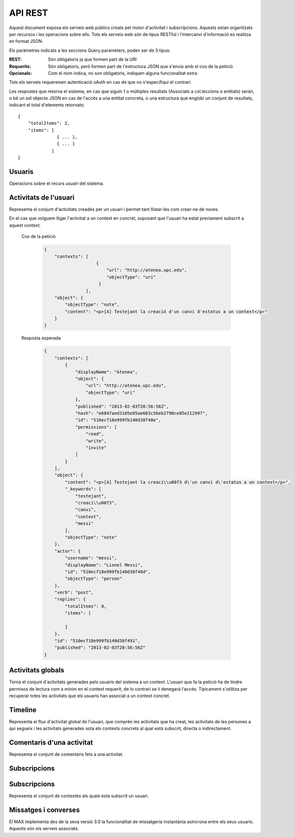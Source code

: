 API REST
========

Aquest document exposa els serveis web públics creats pel motor d'activitat i
subscripcions. Aquests estan organitzats per recursos i les operacions sobre
ells. Tots els serveis web són de tipus RESTful i l'intercanvi d'informació es
realitza en format JSON.

Els paràmetres indicats a les seccions Query parameters, poden ser de 3 tipus:

:REST: Són obligatoris ja que formen part de la URI
:Requerits: Són obligatoris, però formen part de l'estructura JSON que s'envia
    amb el cos de la petició
:Opcionals: Com el nom indica, no son obligatoris, indiquen alguna funcionalitat
    extra

Tots els serveis requereixen autenticació oAuth en cas de que no s'especifiqui
el contrari.

Les respostes que retorna el sistema, en cas que siguin 1 o múltiples resultats
(Associats a col.leccions o entitats) seràn, o bé un sol objecte JSON en cas de
l'accés a una entitat concreta, o una estructura que englobi un conjunt de
resultats, indicant el total d'elements retornats::

    {
        "totalItems": 2,
        "items": [
                   { ... },
                   { ... }
                 ]
    }

.. this is some setup, it is hidden in a reST comment

    >>> from httpretty import HTTPretty
    >>> HTTPretty.enable()
    >>> HTTPretty.register_uri(HTTPretty.POST, "http://localhost:8080/checktoken", body="", status=200)
    >>> username = "messi"
    >>> utils = MaxTestBase(testapp)
    >>> utils.create_user(username)
    <201 Created application/json body='{"usernam...>
    >>> from max.tests.mockers import create_context, create_contextA, subscribe_context, context_query, user_status
    >>> utils.create_context(create_context)
    <201 Created application/json body='{"display...>
    >>> utils.create_context(create_contextA)
    <201 Created application/json body='{"display...>
    >>> utils.admin_subscribe_user_to_context(username, subscribe_context)
    <201 Created application/json body='{"replies...>

Usuaris
--------

Operacions sobre el recurs *usuari* del sistema.

.. http:get:: /people

    Retorna el resultat d'una cerca d'usuaris del sistema en forma de llista
    de noms d'usuaris per l'ús de la UI.

    :query username: El filtre de cerca d'usuaris.

    Cos de la petició

        .. code-block:: python

            {"username": "messi"}

        .. -> payload

    Resposta esperada

        .. code-block:: python

            {"totalItems": 1, "items": [{"username": "messi", "id": "510fd582aceee925d0f1ecd1"}]}

        .. -> expected
            >>> response = testapp.get('/people', payload, oauth2Header(username), status=200)
            >>> response
            <200 OK application/json body='{"totalIt...>
            >>> response.json.get('displayName') == eval(expected).get('displayName')
            True
            >>> response.json.get('twitterUsername') == eval(expected).get('twitterUsername')
            True

    Success
        Retorna la llista d'usuaris que compleix la query especificada.

.. http:put:: /people/{username}

    Modifica un usuari del sistema pel seu posterior us si existeix. En cas de
    que l'usuari no existeixi retorna un error. La llista de paràmetres
    actualitzables de moment es limita a ``displayName`` i a
    ``twitterUsername``.

    :query username: (REST) L'identificador de l'usuari
    :query displayName: (Opcional) El nom real de l'usuari al sistema
    :query twitterUsername: (Opcional) El nom d'usuari de Twitter de l'usuari

    Cos de la petició

        .. code-block:: python

            {"displayName": "Lionel Messi", "twitterUsername": "messi10oficial"}

        .. -> payload

    Resposta esperada

        .. code-block:: python

            {
                "username": "messi",
                "displayName": "Lionel Messi",
                "subscribedTo": {
                    "totalItems": 0,
                    "items": []
                },
                "last_login": "2013-02-01T19:33:16Z",
                "published": "2013-02-01T19:33:16Z",
                "following": {
                    "totalItems": 0,
                    "items": []
                },
                "twitterUsername": "messi10oficial",
                "id": "510fd582aceee925d0f1ecd1"
            }

        .. -> expected
            >>> response = testapp.put('/people/{}'.format(username), payload, oauth2Header(username), status=200)
            >>> response
            <200 OK application/json body='{"usernam...>
            >>> response.json.get('displayName') == eval(expected).get('displayName')
            True
            >>> response.json.get('twitterUsername') == eval(expected).get('twitterUsername')
            True

    Success

        Retorna un objecte ``Person`` amb els paràmetres indicats modificats.

    Error

        .. code-block:: python

            {"error_description": "Unknown user: messi", "error": "UnknownUserError"}

.. http:get:: /people/{username}

    Retorna la informació d'un usuari del sistema. En cas de que l'usuari no
    existeixi retorna l'error especificat.

    :query username: (REST) L'identificador de l'usuari

    Cos de la petició

        Aquesta petició no necessita cos.

    Resposta esperada

        .. code-block:: python

            {
                "username": "messi",
                "displayName": "Lionel Messi",
                "subscribedTo": {
                    "totalItems": 0,
                    "items": []
                },
                "last_login": "2013-02-01T19:33:16Z",
                "published": "2013-02-01T19:33:16Z",
                "following": {
                    "totalItems": 0,
                    "items": []
                },
                "twitterUsername": "messi10oficial",
                "id": "510fd582aceee925d0f1ecd1"
            }

        .. -> expected
            >>> response = testapp.get('/people/{}'.format(username), "", oauth2Header(username), status=200)
            >>> response
            <200 OK application/json body='{"usernam...>
            >>> response.json.get('displayName') == eval(expected).get('displayName')
            True
            >>> response.json.get('twitterUsername') == eval(expected).get('twitterUsername')
            True

    Success

        Retorna un objecte ``Person``.

    Error

        .. code-block:: python

            {"error_description": "Unknown user: messi", "error": "UnknownUserError"}

.. http:get:: /people/{username}/avatar

    Retorna l'avatar (foto) de l'usuari del sistema. Aquest és un servei públic.

    :query username: (REST) L'identificador de l'usuari

    Success
        Retorna la imatge pel seu ús immediat.


Activitats de l'usuari
----------------------

Representa el conjunt d'activitats creades per un usuari i permet tant
llistar-les com crear-ne de noves.

.. http:post:: /people/{username}/activities

    Genera una activitat en el sistema. Els objectes d'aquesta activitat són els
    especificats en el protocol activitystrea.ms.

    :query username: (REST) Nom de l'usuari que crea l'activitat
    :query contexts: (Opcional) Per fer que una activitat estigui associada a un
        context determinat fa falta que enviem una llista d'objectes *context*
        (sota la clau ``contexts``) (ja que teòricament, podem fer que
        l'activitat estigui associada a varis contexts a l'hora), indicant com a
        ``objectType`` el tipus ``uri`` i les dades del context com a l'exemple.
    :query object: (Requerit) Per ara només suportat el tipus ``objectType``
        *note*. Ha de contindre les claus ``objectType`` i ``content`` el qual
        pot tractar-se d'un camp codificat amb HTML.

    Cos de la petició

        .. code-block:: python

            {
                "object": {
                    "objectType": "note",
                    "content": "<p>[A] Testejant la creació d'un canvi d'estatus</p>"
                }
            }

        .. -> payload

    Resposta esperada

        .. code-block:: python

            {
                "replies": {
                    "totalItems": 0,
                    "items": [

                    ]
                },
                "object": {
                    "content": "<p>[A] Testejant la creaci\\u00f3 d\'un canvi d\'estatus</p>",
                    "_keywords": [
                        "testejant",
                        "creaci\\u00f3",
                        "canvi",
                        "messi"
                    ],
                    "objectType": "note"
                },
                "actor": {
                    "username": "messi",
                    "displayName": "Lionel Messi",
                    "id": "510ec463e999fb129b5c4104",
                    "objectType": "person"
                },
                "verb": "post",
                "published": "2013-02-03T20:11:15Z",
                "id": "510fd582aceee925d0f1ecd1"
            }

        .. -> expected
            >>> response = testapp.post('/people/{}/activities'.format(username), payload, oauth2Header(username), status=201)
            >>> response
            <201 Created application/json body='{"replies...>
            >>> response.json.get('actor').get('displayName') == eval(expected).get('actor').get('displayName')
            True
            >>> response.json.get('object').get('objectType') == eval(expected).get('object').get('objectType')
            True

    Success

        Retorna un objecte del tipus ``Activity``.

    Error

        En cas de que l'usuari actor no sigui el mateix usuari que s'autentica via oAuth

            .. code-block:: python

                {u'error_description': u"You don't have permission to access xavi resources", u'error': u'Unauthorized'}

        En cas que l'usuari no existeixi

            .. code-block:: python

                {"error_description": "Unknown user: messi", "error": "UnknownUserError"}

    Tipus d'activitat suportats:
     * *note* (estatus d'usuari)

    Tipus d'activitat projectats:
     * *File*
     * *Event*
     * *Bookmark*
     * *Image*
     * *Video*
     * *Question*

En el cas que volguem lligar l'activitat a un context en concret, suposant que
l'usuari ha estat previament subscrit a aquest context.

    Cos de la petició

        .. code-block:: python

            {
                "contexts": [
                                {
                                    "url": "http://atenea.upc.edu",
                                    "objectType": "uri"
                                 }
                            ],
                "object": {
                    "objectType": "note",
                    "content": "<p>[A] Testejant la creació d'un canvi d'estatus a un context</p>"
                }
            }

        .. -> payload

    Resposta esperada

        .. code-block:: python

            {
                "contexts": [
                    {
                        "displayName": "Atenea",
                        "object": {
                            "url": "http://atenea.upc.edu",
                            "objectType": "uri"
                        },
                        "published": "2013-02-03T20:56:56Z",
                        "hash": "e6847aed3105e85ae603c56eb2790ce85e212997",
                        "id": "510ecf18e999fb140d38f48e",
                        "permissions": [
                            "read",
                            "write",
                            "invite"
                        ]
                    }
                ],
                "object": {
                    "content": "<p>[A] Testejant la creaci\\u00f3 d\'un canvi d\'estatus a un context</p>",
                    "_keywords": [
                        "testejant",
                        "creaci\\u00f3",
                        "canvi",
                        "context",
                        "messi"
                    ],
                    "objectType": "note"
                },
                "actor": {
                    "username": "messi",
                    "displayName": "Lionel Messi",
                    "id": "510ecf18e999fb140d38f48d",
                    "objectType": "person"
                },
                "verb": "post",
                "replies": {
                    "totalItems": 0,
                    "items": [

                    ]
                },
                "id": "510ecf18e999fb140d38f491",
                "published": "2013-02-03T20:56:56Z"
            }

        .. -> expected
            >>> response = testapp.post('/people/{}/activities'.format(username), payload, oauth2Header(username), status=201)
            >>> response
            <201 Created application/json body='{"context...>
            >>> response.json.get('actor').get('displayName') == eval(expected).get('actor').get('displayName')
            True
            >>> response.json.get('object').get('objectType') == eval(expected).get('object').get('objectType')
            True
            >>> response.json.get('contexts')[0].get('object').get('url') == eval(expected).get('contexts')[0].get('object').get('url')
            True

.. http:get:: /people/{username}/activities

    Llista totes les activitats generades al sistema per part d'un usuari
    concret.

    :query username: (REST) Identificador d'usuari que crea l'activitat

    Cos de la petició

        Aquesta petició no necessita cos.

    Resposta esperada

        .. code-block:: python

            {
                "totalItems": 3,
                "items": [
                    {
                        "contexts": [
                            {
                                "hash": "e6847aed3105e85ae603c56eb2790ce85e212997",
                                "object": {
                                    "url": "http://atenea.upc.edu",
                                    "objectType": "uri"
                                },
                                "published": "2013-02-03T21:00:10Z",
                                "displayName": "Atenea",
                                "id": "510ecfdae999fb1424c14902",
                                "permissions": [
                                    "read",
                                    "write",
                                    "invite"
                                ]
                            }
                        ],
                        "object": {
                            "content": "<p>[A] Testejant la creaci\\u00f3 d\'un canvi d\'estatus a un context</p>",
                            "_keywords": [
                                "testejant",
                                "creaci\\u00f3",
                                "canvi",
                                "context",
                                "messi"
                            ],
                            "objectType": "note"
                        },
                        "actor": {
                            "username": "messi",
                            "displayName": "Lionel Messi",
                            "id": "510ecfdae999fb1424c14901",
                            "objectType": "person"
                        },
                        "verb": "post",
                        "replies": {
                            "totalItems": 0,
                            "items": [

                            ]
                        },
                        "id": "510ecfdae999fb1424c14905",
                        "published": "2013-02-03T21:00:10Z"
                    },
                    {
                        "replies": {
                            "totalItems": 0,
                            "items": [

                            ]
                        },
                        "object": {
                            "content": "<p>[A] Testejant la creaci\\u00f3 d\'un canvi d\'estatus</p>",
                            "_keywords": [
                                "testejant",
                                "creaci\\u00f3",
                                "canvi",
                                "messi"
                            ],
                            "objectType": "note"
                        },
                        "actor": {
                            "username": "messi",
                            "displayName": "Lionel Messi",
                            "id": "510ecfdae999fb1424c14901",
                            "objectType": "person"
                        },
                        "verb": "post",
                        "published": "2013-02-03T21:00:10Z",
                        "id": "510ecfdae999fb1424c14904"
                    },
                    {
                        "replies": {
                            "totalItems": 0,
                            "items": [

                            ]
                        },
                        "object": {
                            "url": "http://atenea.upc.edu",
                            "objectType": "uri"
                        },
                        "actor": {
                            "username": "messi",
                            "displayName": "messi",
                            "id": "510ecfdae999fb1424c14901",
                            "objectType": "person"
                        },
                        "verb": "subscribe",
                        "published": "2013-02-03T21:00:10Z",
                        "id": "510ecfdae999fb1424c14903"
                    }
                ]
            }

        .. -> expected
            >>> response = testapp.get('/people/{}/activities'.format(username), "", oauth2Header(username), status=200)
            >>> response
            <200 OK application/json body='{"totalIt...>
            >>> response.json.get('items')[0].get('actor').get('displayName') == eval(expected).get('items')[0].get('actor').get('displayName')
            True
            >>> response.json.get('totalItems') == eval(expected).get('totalItems')
            True

    .. note::

        En l'ultima resposta esperada hi han tres entrades les dues activitats
        que hem generat fins ara (amb context, i l'altre sense) i l'activitat
        que es genera quan es subscriu un usuari a un context, que es tracta com
        una activitat més.

    Success

        Retorna una col·lecció d'objectes del tipus ``Activity``.

    Error

        En cas de que l'usuari actor no sigui el mateix usuari que s'autentica
        via oAuth

            .. code-block:: python

                {u'error_description': u"You don't have permission to access xavi resources", u'error': u'Unauthorized'}

        En cas que l'usuari no existeixi

            .. code-block:: python

                {"error_description": "Unknown user: messi", "error": "UnknownUserError"}


Activitats globals
------------------

Torna el conjunt d'activitats generades pels usuaris del sistema a un context.
L'usuari que fa la petició ha de tindre permisos de lectura com a mínim en el
context requerit, de lo contrari se li denegarà l'accés. Típicament s'utilitza
per recuperar totes les activitats que els usuaris han associat a un context
concret.

.. http:get:: /activities

    Llistat de totes les activitats del sistema, filtrada sota algun criteri

    :query context: (Requerit) El hash (sha1) de la URL del context

    Cos de la petició

        .. code-block:: python

            {"context": "e6847aed3105e85ae603c56eb2790ce85e212997"}

        .. -> payload

    Resposta esperada

        .. code-block:: python

            {
                "totalItems": 1,
                "items": [
                    {
                        "contexts": [
                            {
                                "hash": "e6847aed3105e85ae603c56eb2790ce85e212997",
                                "object": {
                                    "url": "http://atenea.upc.edu",
                                    "objectType": "uri"
                                },
                                "published": "2013-02-03T22:14:50Z",
                                "displayName": "Atenea",
                                "id": "510ee15ae999fb15726fa1ec",
                                "permissions": [
                                    "read",
                                    "write",
                                    "invite"
                                ]
                            }
                        ],
                        "object": {
                            "content": "<p>[A] Testejant la creaci\\u00f3 d\'un canvi d\'estatus a un context</p>",
                            "_keywords": [
                                "testejant",
                                "creaci\\u00f3",
                                "canvi",
                                "context",
                                "messi"
                            ],
                            "objectType": "note"
                        },
                        "actor": {
                            "username": "messi",
                            "displayName": "Lionel Messi",
                            "id": "510ee15ae999fb15726fa1eb",
                            "objectType": "person"
                        },
                        "verb": "post",
                        "replies": {
                            "totalItems": 0,
                            "items": [

                            ]
                        },
                        "id": "510ee15ae999fb15726fa1ef",
                        "published": "2013-02-03T22:14:50Z"
                    }
                ],
                "context": {
                    "displayName": "Atenea",
                    "object": {
                        "url": "http://atenea.upc.edu",
                        "objectType": "uri"
                    },
                    "published": "2013-02-03T22:14:50Z",
                    "hash": "e6847aed3105e85ae603c56eb2790ce85e212997",
                    "id": "510ee15ae999fb15726fa1ec",
                    "permissions": {
                        "write": "public",
                        "read": "public",
                        "subscribe": "public",
                        "invite": "subscribed"
                    }
                }
            }

        .. -> expected
            >>> response = testapp.get('/activities', eval(payload), oauth2Header(username), status=200)
            >>> response
            <200 OK application/json body='{"totalIt...>
            >>> response.json.get('items')[0].get('actor').get('displayName') == eval(expected).get('items')[0].get('actor').get('displayName')
            True
            >>> response.json.get('totalItems') == eval(expected).get('totalItems')
            True

    Success
        Retorna una col·lecció d'objectes del tipus ``Activity``.


Timeline
--------

Representa el flux d'activitat global de l'usuari, que comprèn les activitats
que ha creat, les activitats de les persones a qui segueix i les activitats
generades sota els contexts concrets al qual està subscrit, directa o
indirectament.

.. http:get:: /people/{username}/timeline

    Llistat de totes les activitats del timeline de l'usuari. Actualment filtra
    les activitats i només mostra les de tipus *post*.

    :query username: (REST) Nom de l'usuari que del qual volem el llistat

    Cos de la petició

        Aquesta petició no necessita cos.

    Resposta esperada

        .. code-block:: python

            {
                "totalItems": 2,
                "items": [
                    {
                        "contexts": [
                            {
                                "hash": "e6847aed3105e85ae603c56eb2790ce85e212997",
                                "object": {
                                    "url": "http://atenea.upc.edu",
                                    "objectType": "uri"
                                },
                                "published": "2013-02-04T09:37:47Z",
                                "displayName": "Atenea",
                                "id": "510f816baceee9158ef3046c",
                                "permissions": [
                                    "read",
                                    "write",
                                    "invite"
                                ]
                            }
                        ],
                        "object": {
                            "content": "<p>[A] Testejant la creaci\\u00f3 d\'un canvi d\'estatus a un context</p>",
                            "_keywords": [
                                "testejant",
                                "creaci\\u00f3",
                                "canvi",
                                "context",
                                "messi"
                            ],
                            "objectType": "note"
                        },
                        "actor": {
                            "username": "messi",
                            "displayName": "Lionel Messi",
                            "id": "510f816baceee9158ef3046b",
                            "objectType": "person"
                        },
                        "verb": "post",
                        "replies": {
                            "totalItems": 0,
                            "items": [

                            ]
                        },
                        "id": "510f816baceee9158ef3046f",
                        "published": "2013-02-04T09:37:47Z"
                    },
                    {
                        "replies": {
                            "totalItems": 0,
                            "items": [

                            ]
                        },
                        "object": {
                            "content": "<p>[A] Testejant la creaci\\u00f3 d\'un canvi d\'estatus</p>",
                            "_keywords": [
                                "testejant",
                                "creaci\\u00f3",
                                "canvi",
                                "messi"
                            ],
                            "objectType": "note"
                        },
                        "actor": {
                            "username": "messi",
                            "displayName": "Lionel Messi",
                            "id": "510f816baceee9158ef3046b",
                            "objectType": "person"
                        },
                        "verb": "post",
                        "published": "2013-02-04T09:37:47Z",
                        "id": "510f816baceee9158ef3046e"
                    }
                ]
            }

        .. -> expected
            >>> response = testapp.get('/people/{}/timeline'.format(username), "", oauth2Header(username), status=200)
            >>> response
            <200 OK application/json body='{"totalIt...>
            >>> response.json.get('items')[0].get('actor').get('displayName') == eval(expected).get('items')[0].get('actor').get('displayName')
            True
            >>> response.json.get('totalItems') == eval(expected).get('totalItems')
            True

    Success

        Retorna una col·lecció d'objectes del tipus ``Activity``.


Comentaris d'una activitat
----------------------------

Representa el conjunt de comentaris fets a una activitat.

.. http:post:: /activities/{activity}/comments

    Afegeix un comentari a una activitat ja existent al sistema. Aquest servei
    crea el comentari pròpiament dit dins de l'activitat i genera una activitat
    nova del tipus *comment* (l'usuari ha comentat l'activitat... )

    :query activity: (REST) Ha de ser un identificador vàlid d'una activitat
        existent, per exemple: 4e6eefc5aceee9210d000004
    :query object: (Requerit) El tipus (``objectType``) d'una activitat
        comentari ha de ser *comment*. Ha de contindre les claus ``objectType``
        i ``content``.

    Cos de la petició

        .. code-block:: python

            {
                "object": {
                    "objectType": "comment",
                    "content": "<p>[C] Testejant un comentari nou a una activitat</p>"
                }
            }

        .. -> payload

    Resposta esperada

        .. code-block:: python

            {
                "replies": {
                    "totalItems": 0,
                    "items": []
                },
                "object": {
                    "content": "<p>[C] Testejant un comentari nou a una activitat</p>",
                    "inReplyTo": [
                        {
                            "id": "510f88e6aceee91b02bc5a91",
                            "objectType": "note"
                        }
                    ],
                    "_keywords": [
                        "testejant",
                        "comentari",
                        "nou",
                        "una",
                        "activitat",
                        "messi"
                    ],
                    "objectType": "comment"
                },
                "actor": {
                    "username": "messi",
                    "displayName": "Lionel Messi",
                    "id": "510f88e6aceee91b02bc5a8c",
                    "objectType": "person"
                },
                "verb": "comment",
                "published": "2013-02-04T10:09:42Z",
                "id": "510f88e6aceee91b02bc5a92"
            }

        .. -> expected
            >>> activity = utils.create_activity(username, user_status)
            >>> response = testapp.post('/activities/{}/comments'.format(activity.json.get('id')), payload, oauth2Header(username), status=201)
            >>> response
            <201 Created application/json body='{"replies...>
            >>> response.json.get('actor').get('displayName') == eval(expected).get('actor').get('displayName')
            True
            >>> response.json.get('verb') == eval(expected).get('verb')
            True

    Success

        Retorna l'objecte ``Activity`` del comentari.

.. http:get:: /activities/{activity}/comments

    Llista tots els comentaris d'una activitat

    :query activity: (REST) ha de ser un identificador vàlid d'una activitat
        existent, per exemple: 4e6eefc5aceee9210d000004

    Cos de la petició

         Aquesta petició no necessita cos.

    Resposta esperada

        .. code-block:: python

            {
                "totalItems": 1,
                "items": [
                    {
                        "_keywords": [
                            "testejant",
                            "comentari",
                            "nou",
                            "una",
                            "activitat",
                            "messi"
                        ],
                        "author": {
                            "username": "messi",
                            "displayName": "Lionel Messi",
                            "subscribedTo": {
                                "totalItems": 1,
                                "items": [
                                    {
                                        "hash": "e6847aed3105e85ae603c56eb2790ce85e212997",
                                        "object": {
                                            "url": "http://atenea.upc.edu",
                                            "objectType": "uri"
                                        },
                                        "published": "2013-02-04T10:31:18Z",
                                        "displayName": "Atenea",
                                        "id": "510f8df6aceee91ead30bf2d",
                                        "permissions": [
                                            "read",
                                            "write",
                                            "invite"
                                        ]
                                    }
                                ]
                            },
                            "last_login": "2013-02-04T10:31:18Z",
                            "published": "2013-02-04T10:31:18Z",
                            "following": {
                                "totalItems": 0,
                                "items": []
                            },
                            "twitterUsername": "messi10oficial",
                            "id": "510f8df6aceee91ead30bf2c"
                        },
                        "content": "<p>[C] Testejant un comentari nou a una activitat</p>",
                        "published": "2013-02-04T10:31:18Z",
                        "id": "510f8df6aceee91ead30bf32",
                        "objectType": "comment"
                    }
                ]
            }

        .. -> expected
            >>> response = testapp.get('/activities/{}/comments'.format(activity.json.get('id')), payload, oauth2Header(username), status=200)
            >>> response
            <200 OK application/json body='{"totalIt...>
            >>> response.json.get('items')[0].get('author').get('displayName') == eval(expected).get('items')[0].get('author').get('displayName')
            True
            >>> response.json.get('totalItems') == eval(expected).get('totalItems')
            True

    Success

        Retorna una col·lecció d'objectes del tipus ``Comment``


Subscripcions
--------------

Subscripcions
-------------

.. http:post:: /people/{username}/subscriptions

    Subscriu l'usuari a un context determinat. El context al qual es vol subscriure l'usuari ha de ser de tipus
    public, sinó obtindrem un error d'autorització ``401 Unauthorized``

    :query username: (REST) L'identificador de l'usuari al sistema.
    :query contexts: (Requerit) Tipus d'objecte al qual ens volem subscriure, en
        aquest cas del tipus `context`. Hem de proporcionar un objecte amb les
        claus ``objectType`` i el valor *context*, i la dada ``url`` del context.

    Cos de la petició

        .. code-block:: python

            {
                "object": {
                    "objectType": "uri",
                    "url": "http://atenea.upc.edu/A"
                }
            }

        .. -> payload

    Resposta esperada

        .. code-block:: python

            {
                "replies": {
                    "totalItems": 0,
                    "items": []
                },
                "object": {
                    "url": "http://atenea.upc.edu/A",
                    "objectType": "uri"
                },
                "actor": {
                    "username": "messi",
                    "displayName": "messi",
                    "id": "511121f6aceee949e9da50d4",
                    "objectType": "person"
                },
                "verb": "subscribe",
                "published": "2013-02-05T15:15:02Z",
                "id": "511121f6aceee949e9da50d6"
            }

        .. -> expected
            >>> response = testapp.post('/people/{}/subscriptions'.format(username), payload, oauth2Header(username), status=201)
            >>> response
            <201 Created application/json body='{"replies...>
            >>> response.json.get('displayName') == eval(expected).get('displayName')
            True
            >>> response.json.get('verb') == eval(expected).get('verb')
            True

    Success

        Retorna un objecte del tipus ``Activity``.

    Error

        En cas que l'usuari no existeixi

            .. code-block:: python

                { "error_description": "Unknown user: messi", "error": "UnknownUserError" }

Representa el conjunt de contextes als quals esta subscrit un usuari.

.. http:get:: /people/{username}/subscriptions

    Torna totes les subscripcions d'un usuari

    :query username: (REST) L'identificador de l'usuari al sistema

    Cos de la petició

         Aquesta petició no necessita cos.

    Resposta esperada

        .. code-block:: python

            {
                "totalItems": 2,
                "items": [
                    {
                        "displayName": "Atenea",
                        "object": {
                            "url": "http://atenea.upc.edu",
                            "objectType": "uri"
                        },
                        "published": "2013-02-05T15:52:15Z",
                        "hash": "e6847aed3105e85ae603c56eb2790ce85e212997",
                        "id": "51112aafaceee94e58dcf34e",
                        "permissions": [
                            "read",
                            "write",
                            "invite"
                        ]
                    }
                ]
            }

        .. -> expected
            >>> response = testapp.get('/people/{}/subscriptions'.format(username), "", oauth2Header(username), status=200)
            >>> response
            <200 OK application/json body='{"totalIt...>
            >>> response.json.get('totalItems') == eval(expected).get('totalItems')
            True




Missatges i converses
---------------------

El MAX implementa des de la seva versió 3.0 la funcionalitat de missatgeria
instantània asíncrona entre els seus usuaris. Aquests són els serveis associats.

.. setup other user for conversations interaction

    >>> username2 = 'xavi'
    >>> utils.create_user(username2)
    <201 Created application/json body='{"usernam...>

.. http:post:: /conversations

    Retorna totes les converses depenent de l'actor que faci la petició.

    :query contexts: (Requerit) Tipus d'objecte al qual ens volem subscriure (en
        aquest cas ``conversation``). Hem de proporcionar un objecte amb les claus
        ``objectType`` i el valor ``conversation``, i la llista de
        ``participants`` com a l'exemple
    :query object: (Requerit) Tipus d'objecte de la conversa. Hem de
        proporcionar un objecte (per ara només es permet el tipus `message`) i
        el contingut amb les dades ``content`` amb el cos del missatge
        propiament dit

    Cos de la petició

        .. code-block:: python

            {
                "contexts": [
                    {
                        "objectType":"conversation",
                        "participants": ["messi", "xavi"]
                    }
                ],
                "object": {
                    "objectType": "message",
                    "content": "Nos espera una gran temporada, no es cierto?"
                }
            }

        .. -> payload

    Resposta esperada

        .. code-block:: python

            {
                "contexts": [
                    {
                        "displayName": "messi, xavi",
                        "object": {
                            "participants": [
                                "messi",
                                "xavi"
                            ],
                            "objectType": "conversation"
                        },
                        "published": "2013-02-05T20:07:23Z",
                        "hash": "26a788ea21a872f14039da80a2a98831f2146c85",
                        "id": "5111667be999fb0d6a01d44b",
                        "permissions": [
                            "read",
                            "write"
                        ]
                    }
                ],
                "object": {
                    "content": "Nos espera una gran temporada, no es cierto?",
                    "_keywords": [
                        "nos",
                        "espera",
                        "una",
                        "gran",
                        "temporada",
                        "cierto",
                        "messi"
                    ],
                    "objectType": "message"
                },
                "actor": {
                    "username": "messi",
                    "displayName": "Lionel Messi",
                    "id": "5111667ae999fb0d6a01d443",
                    "objectType": "person"
                },
                "verb": "post",
                "replies": {
                    "totalItems": 0,
                    "items": []
                },
                "id": "5111667be999fb0d6a01d44c",
                "published": "2013-02-05T20:07:23Z"
            }

        .. -> expected
            >>> response = testapp.post('/conversations', payload, oauth2Header(username), status=201)
            >>> response
            <201 Created application/json body='{"context...>
            >>> response.json.get('object').get('objectType') == eval(expected).get('object').get('objectType')
            True
            >>> response.json.get('contexts')[0].get('displayName') == eval(expected).get('contexts')[0].get('displayName')
            True
            >>> conversation_hash = response.json.get('contexts')[0].get('hash')

    Success

        Retorna l'objecte ``Message`` (activitat).


.. http:get:: /conversations/{hash}/messages

    Retorna tots els missatges d'una conversa

    :query hash: (REST) El hash de la conversa en concret. Aquest hash es
        calcula fent una suma de verificació sha1 de la llista de participants
        (ordenada alfabèticament i sense espais) de la conversa

    Cos de la petició

        Aquesta petició no te cos.

    Resposta esperada

        .. code-block:: python

            {
                "totalItems": 1,
                "items": [
                    {
                        "contexts": [
                            {
                                "hash": "26a788ea21a872f14039da80a2a98831f2146c85",
                                "object": {
                                    "participants": [
                                        "messi",
                                        "xavi"
                                    ],
                                    "objectType": "conversation"
                                },
                                "published": "2013-02-05T20:21:07Z",
                                "displayName": "messi, xavi",
                                "id": "511169b3e999fb0dd75b20d4",
                                "permissions": [
                                    "read",
                                    "write"
                                ]
                            }
                        ],
                        "object": {
                            "content": "Nos espera una gran temporada, no es cierto?",
                            "_keywords": [
                                "nos",
                                "espera",
                                "una",
                                "gran",
                                "temporada",
                                "cierto",
                                "messi"
                            ],
                            "objectType": "message"
                        },
                        "actor": {
                            "username": "messi",
                            "displayName": "Lionel Messi",
                            "id": "511169b3e999fb0dd75b20cc",
                            "objectType": "person"
                        },
                        "verb": "post",
                        "replies": {
                            "totalItems": 0,
                            "items": []
                        },
                        "id": "511169b3e999fb0dd75b20d5",
                        "published": "2013-02-05T20:21:07Z"
                    }
                ]
            }

        .. -> expected
            >>> response = testapp.get('/conversations/{}/messages'.format(conversation_hash), "", oauth2Header(username), status=200)
            >>> response
            <200 OK application/json body='{"totalIt...>
            >>> response.json.get('items')[0].get('object').get('objectType') == eval(expected).get('items')[0].get('object').get('objectType')
            True
            >>> response.json.get('items')[0].get('contexts')[0].get('displayName') == eval(expected).get('items')[0].get('contexts')[0].get('displayName')
            True

    Success

        Retorna una llista d'objectes ``Message`

.. http:get:: /conversations

    Retorna totes les converses depenent de l'actor que faci la petició

    Cos de la petició

        Aquesta petició no te cos.

    Resposta esperada

        .. code-block:: python

            {
                "totalItems": 1,
                "items": [
                    {
                        "hash": "26a788ea21a872f14039da80a2a98831f2146c85",
                        "object": {
                            "participants": [
                                "messi",
                                "xavi"
                            ],
                            "messages": 1,
                            "lastMessage": {
                                "content": "Nos espera una gran temporada, no es cierto?",
                                "published": "2013-02-05T20:28:24Z"
                            },
                            "objectType": "conversation"
                        },
                        "published": "2013-02-05T20:28:24Z",
                        "displayName": "messi, xavi",
                        "id": "51116b68e999fb0e12a9cf9b",
                        "permissions": {
                            "read": "subscribed",
                            "write": "subscribed",
                            "subscribe": "restricted",
                            "invite": "restricted"
                        }
                    }
                ]
            }

        .. -> expected
            >>> response = testapp.get('/conversations', "", oauth2Header(username), status=200)
            >>> response
            <200 OK application/json body='{"totalIt...>
            >>> response.json.get('items')[0].get('object').get('objectType') == eval(expected).get('items')[0].get('object').get('objectType')
            True
            >>> response.json.get('items')[0].get('displayName') == eval(expected).get('items')[0].get('displayName')
            True

    Success

        Retorna una llista d'objectes del tipus ``Conversation``.

.. http:post:: /conversations/{hash}/messages

    Crea un missatge nou a una conversa ja existent

    :query hash: (REST) El hash de la conversa en concret. Aquest hash es
        calcula fent una suma de verificació sha1 de la llista de participants
        (ordenada alfabèticament i sense espais) de la conversa

    Cos de la petició

        .. code-block:: python

            {
                "object": {
                    "objectType": "message",
                    "content": "M'agrada Taradell!"
                }
            }

        .. -> payload

    Resposta esperada

        .. code-block:: python

            {
                "contexts": [
                    {
                        "displayName": "messi, xavi",
                        "object": {
                            "participants": [
                                "messi",
                                "xavi"
                            ],
                            "objectType": "conversation"
                        },
                        "published": "2013-02-05T20:34:48Z",
                        "hash": "26a788ea21a872f14039da80a2a98831f2146c85",
                        "id": "51116ce8e999fb0e3f274d6a",
                        "permissions": [
                            "read",
                            "write"
                        ]
                    }
                ],
                "object": {
                    "content": "M\'agrada Taradell!",
                    "_keywords": [
                        "taradell",
                        "messi"
                    ],
                    "objectType": "message"
                },
                "actor": {
                    "username": "messi",
                    "displayName": "Lionel Messi",
                    "id": "51116ce8e999fb0e3f274d62",
                    "objectType": "person"
                },
                "verb": "post",
                "replies": {
                    "totalItems": 0,
                    "items": [

                    ]
                },
                "id": "51116ce8e999fb0e3f274d6c",
                "published": "2013-02-05T20:34:48Z"
            }

        .. -> expected
            >>> response = testapp.post('/conversations/{}/messages'.format(conversation_hash), payload, oauth2Header(username), status=201)
            >>> response
            <201 Created application/json body='{"context...>
            >>> response.json.get('object').get('objectType') == eval(expected).get('object').get('objectType')
            True
            >>> response.json.get('contexts')[0].get('displayName') == eval(expected).get('contexts')[0].get('displayName')
            True

    Success

        Retorna l'objecte ``Message`` (activitat).

.. doctests teardown (absolutelly needed)

    >>> HTTPretty.disable()
